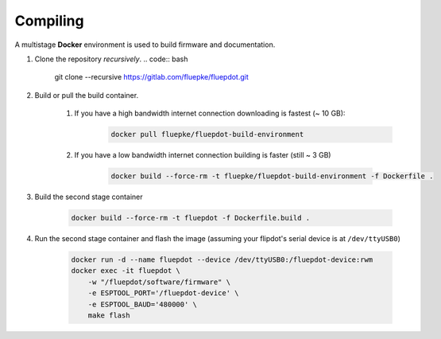 Compiling
=========

A multistage **Docker** environment is used to build firmware and documentation.

1. Clone the repository *recursively*.
   .. code:: bash

        git clone --recursive https://gitlab.com/fluepke/fluepdot.git

2. Build or pull the build container.

    1. If you have a high bandwidth internet connection downloading is fastest (~ 10 GB):
        .. code:: bash

            docker pull fluepke/fluepdot-build-environment

    2. If you have a low bandwidth internet connection building is faster (still ~ 3 GB)

        .. code:: bash
            
            docker build --force-rm -t fluepke/fluepdot-build-environment -f Dockerfile .

3. Build the second stage container

        .. code:: bash

            docker build --force-rm -t fluepdot -f Dockerfile.build .

4. Run the second stage container and flash the image (assuming your flipdot's serial device is at ``/dev/ttyUSB0``)

        .. code:: bash
           
            docker run -d --name fluepdot --device /dev/ttyUSB0:/fluepdot-device:rwm
            docker exec -it fluepdot \
                -w "/fluepdot/software/firmware" \
                -e ESPTOOL_PORT='/fluepdot-device' \
                -e ESPTOOL_BAUD='480000' \
                make flash

